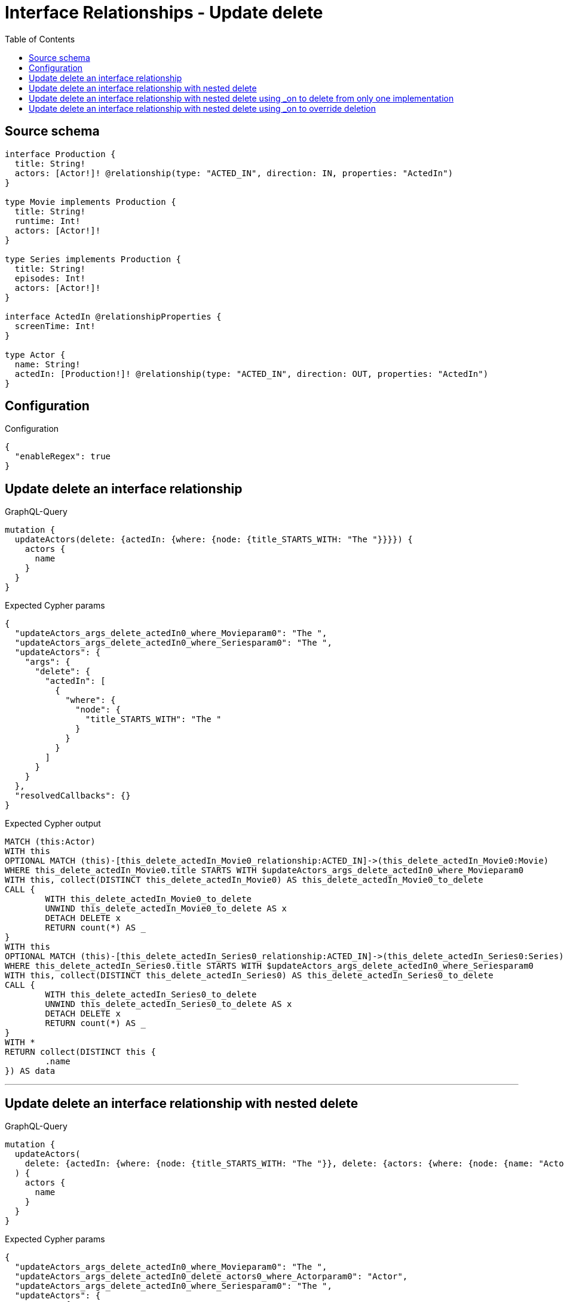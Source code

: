 :toc:

= Interface Relationships - Update delete

== Source schema

[source,graphql,schema=true]
----
interface Production {
  title: String!
  actors: [Actor!]! @relationship(type: "ACTED_IN", direction: IN, properties: "ActedIn")
}

type Movie implements Production {
  title: String!
  runtime: Int!
  actors: [Actor!]!
}

type Series implements Production {
  title: String!
  episodes: Int!
  actors: [Actor!]!
}

interface ActedIn @relationshipProperties {
  screenTime: Int!
}

type Actor {
  name: String!
  actedIn: [Production!]! @relationship(type: "ACTED_IN", direction: OUT, properties: "ActedIn")
}
----

== Configuration

.Configuration
[source,json,schema-config=true]
----
{
  "enableRegex": true
}
----
== Update delete an interface relationship

.GraphQL-Query
[source,graphql]
----
mutation {
  updateActors(delete: {actedIn: {where: {node: {title_STARTS_WITH: "The "}}}}) {
    actors {
      name
    }
  }
}
----

.Expected Cypher params
[source,json]
----
{
  "updateActors_args_delete_actedIn0_where_Movieparam0": "The ",
  "updateActors_args_delete_actedIn0_where_Seriesparam0": "The ",
  "updateActors": {
    "args": {
      "delete": {
        "actedIn": [
          {
            "where": {
              "node": {
                "title_STARTS_WITH": "The "
              }
            }
          }
        ]
      }
    }
  },
  "resolvedCallbacks": {}
}
----

.Expected Cypher output
[source,cypher]
----
MATCH (this:Actor)
WITH this
OPTIONAL MATCH (this)-[this_delete_actedIn_Movie0_relationship:ACTED_IN]->(this_delete_actedIn_Movie0:Movie)
WHERE this_delete_actedIn_Movie0.title STARTS WITH $updateActors_args_delete_actedIn0_where_Movieparam0
WITH this, collect(DISTINCT this_delete_actedIn_Movie0) AS this_delete_actedIn_Movie0_to_delete
CALL {
	WITH this_delete_actedIn_Movie0_to_delete
	UNWIND this_delete_actedIn_Movie0_to_delete AS x
	DETACH DELETE x
	RETURN count(*) AS _
}
WITH this
OPTIONAL MATCH (this)-[this_delete_actedIn_Series0_relationship:ACTED_IN]->(this_delete_actedIn_Series0:Series)
WHERE this_delete_actedIn_Series0.title STARTS WITH $updateActors_args_delete_actedIn0_where_Seriesparam0
WITH this, collect(DISTINCT this_delete_actedIn_Series0) AS this_delete_actedIn_Series0_to_delete
CALL {
	WITH this_delete_actedIn_Series0_to_delete
	UNWIND this_delete_actedIn_Series0_to_delete AS x
	DETACH DELETE x
	RETURN count(*) AS _
}
WITH *
RETURN collect(DISTINCT this {
	.name
}) AS data
----

'''

== Update delete an interface relationship with nested delete

.GraphQL-Query
[source,graphql]
----
mutation {
  updateActors(
    delete: {actedIn: {where: {node: {title_STARTS_WITH: "The "}}, delete: {actors: {where: {node: {name: "Actor"}}}}}}
  ) {
    actors {
      name
    }
  }
}
----

.Expected Cypher params
[source,json]
----
{
  "updateActors_args_delete_actedIn0_where_Movieparam0": "The ",
  "updateActors_args_delete_actedIn0_delete_actors0_where_Actorparam0": "Actor",
  "updateActors_args_delete_actedIn0_where_Seriesparam0": "The ",
  "updateActors": {
    "args": {
      "delete": {
        "actedIn": [
          {
            "delete": {
              "actors": [
                {
                  "where": {
                    "node": {
                      "name": "Actor"
                    }
                  }
                }
              ]
            },
            "where": {
              "node": {
                "title_STARTS_WITH": "The "
              }
            }
          }
        ]
      }
    }
  },
  "resolvedCallbacks": {}
}
----

.Expected Cypher output
[source,cypher]
----
MATCH (this:Actor)
WITH this
OPTIONAL MATCH (this)-[this_delete_actedIn_Movie0_relationship:ACTED_IN]->(this_delete_actedIn_Movie0:Movie)
WHERE this_delete_actedIn_Movie0.title STARTS WITH $updateActors_args_delete_actedIn0_where_Movieparam0
WITH this, this_delete_actedIn_Movie0
OPTIONAL MATCH (this_delete_actedIn_Movie0)<-[this_delete_actedIn_Movie0_actors0_relationship:ACTED_IN]-(this_delete_actedIn_Movie0_actors0:Actor)
WHERE this_delete_actedIn_Movie0_actors0.name = $updateActors_args_delete_actedIn0_delete_actors0_where_Actorparam0
WITH this, this_delete_actedIn_Movie0, collect(DISTINCT this_delete_actedIn_Movie0_actors0) AS this_delete_actedIn_Movie0_actors0_to_delete
CALL {
	WITH this_delete_actedIn_Movie0_actors0_to_delete
	UNWIND this_delete_actedIn_Movie0_actors0_to_delete AS x
	DETACH DELETE x
	RETURN count(*) AS _
}
WITH this, collect(DISTINCT this_delete_actedIn_Movie0) AS this_delete_actedIn_Movie0_to_delete
CALL {
	WITH this_delete_actedIn_Movie0_to_delete
	UNWIND this_delete_actedIn_Movie0_to_delete AS x
	DETACH DELETE x
	RETURN count(*) AS _
}
WITH this
OPTIONAL MATCH (this)-[this_delete_actedIn_Series0_relationship:ACTED_IN]->(this_delete_actedIn_Series0:Series)
WHERE this_delete_actedIn_Series0.title STARTS WITH $updateActors_args_delete_actedIn0_where_Seriesparam0
WITH this, this_delete_actedIn_Series0
OPTIONAL MATCH (this_delete_actedIn_Series0)<-[this_delete_actedIn_Series0_actors0_relationship:ACTED_IN]-(this_delete_actedIn_Series0_actors0:Actor)
WHERE this_delete_actedIn_Series0_actors0.name = $updateActors_args_delete_actedIn0_delete_actors0_where_Actorparam0
WITH this, this_delete_actedIn_Series0, collect(DISTINCT this_delete_actedIn_Series0_actors0) AS this_delete_actedIn_Series0_actors0_to_delete
CALL {
	WITH this_delete_actedIn_Series0_actors0_to_delete
	UNWIND this_delete_actedIn_Series0_actors0_to_delete AS x
	DETACH DELETE x
	RETURN count(*) AS _
}
WITH this, collect(DISTINCT this_delete_actedIn_Series0) AS this_delete_actedIn_Series0_to_delete
CALL {
	WITH this_delete_actedIn_Series0_to_delete
	UNWIND this_delete_actedIn_Series0_to_delete AS x
	DETACH DELETE x
	RETURN count(*) AS _
}
WITH *
RETURN collect(DISTINCT this {
	.name
}) AS data
----

'''

== Update delete an interface relationship with nested delete using _on to delete from only one implementation

.GraphQL-Query
[source,graphql]
----
mutation {
  updateActors(
    delete: {actedIn: {where: {node: {title_STARTS_WITH: "The "}}, delete: {_on: {Movie: {actors: {where: {node: {name: "Actor"}}}}}}}}
  ) {
    actors {
      name
    }
  }
}
----

.Expected Cypher params
[source,json]
----
{
  "updateActors_args_delete_actedIn0_where_Movieparam0": "The ",
  "updateActors_args_delete_actedIn0_delete__on_Movie0_actors0_where_Actorparam0": "Actor",
  "updateActors_args_delete_actedIn0_where_Seriesparam0": "The ",
  "updateActors": {
    "args": {
      "delete": {
        "actedIn": [
          {
            "delete": {
              "_on": {
                "Movie": [
                  {
                    "actors": [
                      {
                        "where": {
                          "node": {
                            "name": "Actor"
                          }
                        }
                      }
                    ]
                  }
                ]
              }
            },
            "where": {
              "node": {
                "title_STARTS_WITH": "The "
              }
            }
          }
        ]
      }
    }
  },
  "resolvedCallbacks": {}
}
----

.Expected Cypher output
[source,cypher]
----
MATCH (this:Actor)
WITH this
OPTIONAL MATCH (this)-[this_delete_actedIn_Movie0_relationship:ACTED_IN]->(this_delete_actedIn_Movie0:Movie)
WHERE this_delete_actedIn_Movie0.title STARTS WITH $updateActors_args_delete_actedIn0_where_Movieparam0
WITH this, this_delete_actedIn_Movie0
OPTIONAL MATCH (this_delete_actedIn_Movie0)<-[this_delete_actedIn_Movie0_actors0_relationship:ACTED_IN]-(this_delete_actedIn_Movie0_actors0:Actor)
WHERE this_delete_actedIn_Movie0_actors0.name = $updateActors_args_delete_actedIn0_delete__on_Movie0_actors0_where_Actorparam0
WITH this, this_delete_actedIn_Movie0, collect(DISTINCT this_delete_actedIn_Movie0_actors0) AS this_delete_actedIn_Movie0_actors0_to_delete
CALL {
	WITH this_delete_actedIn_Movie0_actors0_to_delete
	UNWIND this_delete_actedIn_Movie0_actors0_to_delete AS x
	DETACH DELETE x
	RETURN count(*) AS _
}
WITH this, collect(DISTINCT this_delete_actedIn_Movie0) AS this_delete_actedIn_Movie0_to_delete
CALL {
	WITH this_delete_actedIn_Movie0_to_delete
	UNWIND this_delete_actedIn_Movie0_to_delete AS x
	DETACH DELETE x
	RETURN count(*) AS _
}
WITH this
OPTIONAL MATCH (this)-[this_delete_actedIn_Series0_relationship:ACTED_IN]->(this_delete_actedIn_Series0:Series)
WHERE this_delete_actedIn_Series0.title STARTS WITH $updateActors_args_delete_actedIn0_where_Seriesparam0
WITH this, collect(DISTINCT this_delete_actedIn_Series0) AS this_delete_actedIn_Series0_to_delete
CALL {
	WITH this_delete_actedIn_Series0_to_delete
	UNWIND this_delete_actedIn_Series0_to_delete AS x
	DETACH DELETE x
	RETURN count(*) AS _
}
WITH *
RETURN collect(DISTINCT this {
	.name
}) AS data
----

'''

== Update delete an interface relationship with nested delete using _on to override deletion

.GraphQL-Query
[source,graphql]
----
mutation {
  updateActors(
    delete: {actedIn: {where: {node: {title_STARTS_WITH: "The "}}, delete: {actors: {where: {node: {name: "Actor"}}}, _on: {Movie: {actors: {where: {node: {name: "Different Actor"}}}}}}}}
  ) {
    actors {
      name
    }
  }
}
----

.Expected Cypher params
[source,json]
----
{
  "updateActors_args_delete_actedIn0_where_Movieparam0": "The ",
  "updateActors_args_delete_actedIn0_delete__on_Movie0_actors0_where_Actorparam0": "Different Actor",
  "updateActors_args_delete_actedIn0_where_Seriesparam0": "The ",
  "updateActors_args_delete_actedIn0_delete_actors0_where_Actorparam0": "Actor",
  "updateActors": {
    "args": {
      "delete": {
        "actedIn": [
          {
            "delete": {
              "actors": [
                {
                  "where": {
                    "node": {
                      "name": "Actor"
                    }
                  }
                }
              ],
              "_on": {
                "Movie": [
                  {
                    "actors": [
                      {
                        "where": {
                          "node": {
                            "name": "Different Actor"
                          }
                        }
                      }
                    ]
                  }
                ]
              }
            },
            "where": {
              "node": {
                "title_STARTS_WITH": "The "
              }
            }
          }
        ]
      }
    }
  },
  "resolvedCallbacks": {}
}
----

.Expected Cypher output
[source,cypher]
----
MATCH (this:Actor)
WITH this
OPTIONAL MATCH (this)-[this_delete_actedIn_Movie0_relationship:ACTED_IN]->(this_delete_actedIn_Movie0:Movie)
WHERE this_delete_actedIn_Movie0.title STARTS WITH $updateActors_args_delete_actedIn0_where_Movieparam0
WITH this, this_delete_actedIn_Movie0
OPTIONAL MATCH (this_delete_actedIn_Movie0)<-[this_delete_actedIn_Movie0_actors0_relationship:ACTED_IN]-(this_delete_actedIn_Movie0_actors0:Actor)
WHERE this_delete_actedIn_Movie0_actors0.name = $updateActors_args_delete_actedIn0_delete__on_Movie0_actors0_where_Actorparam0
WITH this, this_delete_actedIn_Movie0, collect(DISTINCT this_delete_actedIn_Movie0_actors0) AS this_delete_actedIn_Movie0_actors0_to_delete
CALL {
	WITH this_delete_actedIn_Movie0_actors0_to_delete
	UNWIND this_delete_actedIn_Movie0_actors0_to_delete AS x
	DETACH DELETE x
	RETURN count(*) AS _
}
WITH this, collect(DISTINCT this_delete_actedIn_Movie0) AS this_delete_actedIn_Movie0_to_delete
CALL {
	WITH this_delete_actedIn_Movie0_to_delete
	UNWIND this_delete_actedIn_Movie0_to_delete AS x
	DETACH DELETE x
	RETURN count(*) AS _
}
WITH this
OPTIONAL MATCH (this)-[this_delete_actedIn_Series0_relationship:ACTED_IN]->(this_delete_actedIn_Series0:Series)
WHERE this_delete_actedIn_Series0.title STARTS WITH $updateActors_args_delete_actedIn0_where_Seriesparam0
WITH this, this_delete_actedIn_Series0
OPTIONAL MATCH (this_delete_actedIn_Series0)<-[this_delete_actedIn_Series0_actors0_relationship:ACTED_IN]-(this_delete_actedIn_Series0_actors0:Actor)
WHERE this_delete_actedIn_Series0_actors0.name = $updateActors_args_delete_actedIn0_delete_actors0_where_Actorparam0
WITH this, this_delete_actedIn_Series0, collect(DISTINCT this_delete_actedIn_Series0_actors0) AS this_delete_actedIn_Series0_actors0_to_delete
CALL {
	WITH this_delete_actedIn_Series0_actors0_to_delete
	UNWIND this_delete_actedIn_Series0_actors0_to_delete AS x
	DETACH DELETE x
	RETURN count(*) AS _
}
WITH this, collect(DISTINCT this_delete_actedIn_Series0) AS this_delete_actedIn_Series0_to_delete
CALL {
	WITH this_delete_actedIn_Series0_to_delete
	UNWIND this_delete_actedIn_Series0_to_delete AS x
	DETACH DELETE x
	RETURN count(*) AS _
}
WITH *
RETURN collect(DISTINCT this {
	.name
}) AS data
----

'''

